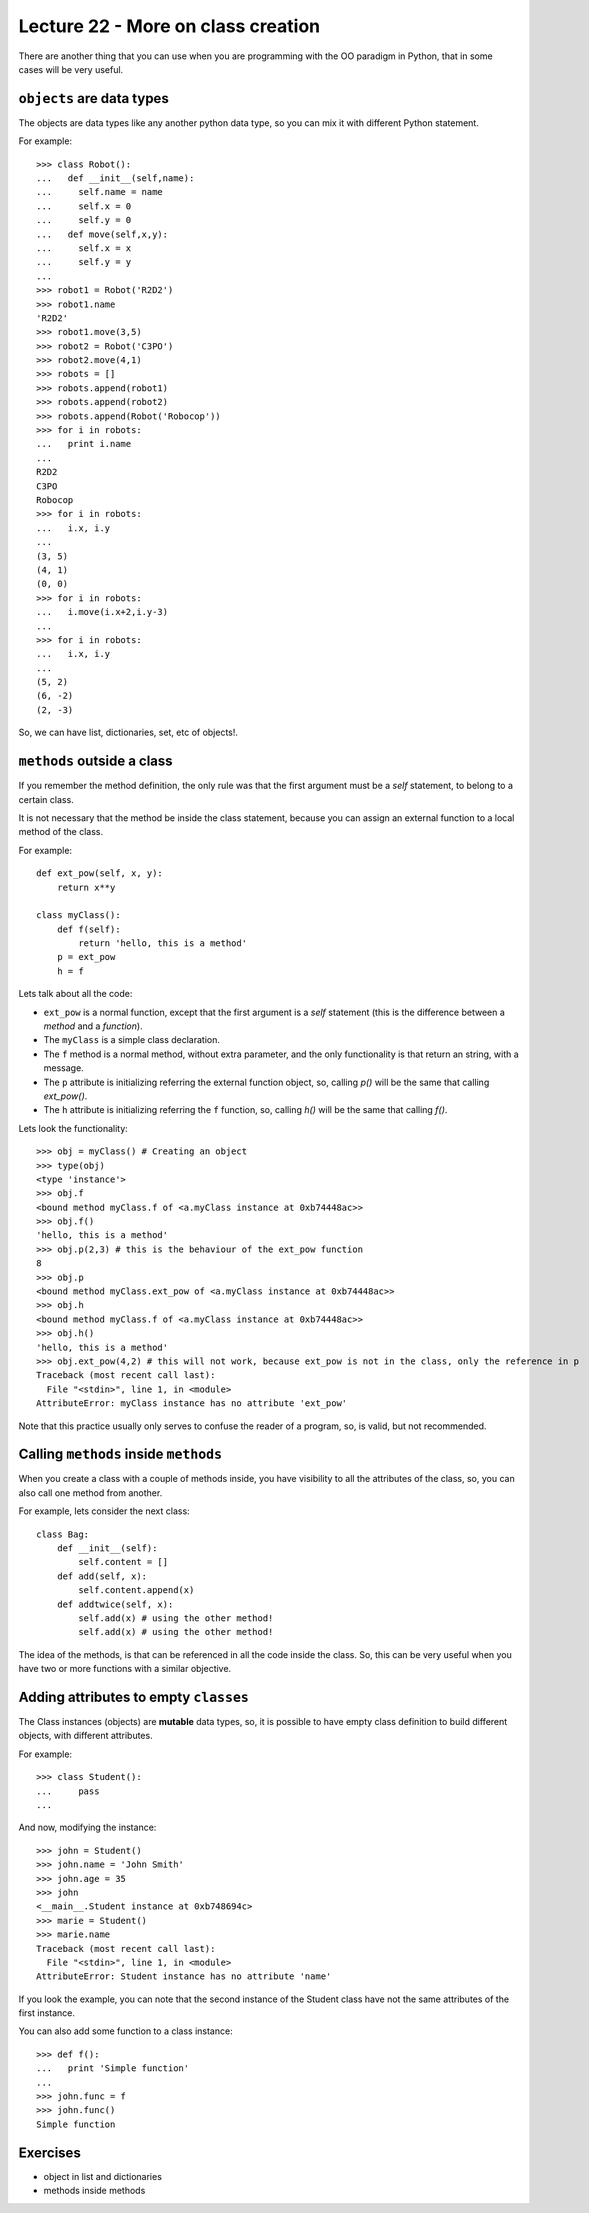 Lecture 22 - More on class creation
------------------------------------

There are another thing that you can use
when you are programming with the OO paradigm
in Python, that in some cases will be very useful.

``objects`` are data types
~~~~~~~~~~~~~~~~~~~~~~~~~~

The objects are data types like any another
python data type, so you can mix it with
different Python statement.

For example:

::

    >>> class Robot():
    ...   def __init__(self,name):
    ...     self.name = name
    ...     self.x = 0
    ...     self.y = 0
    ...   def move(self,x,y):
    ...     self.x = x
    ...     self.y = y
    ... 
    >>> robot1 = Robot('R2D2')
    >>> robot1.name
    'R2D2'
    >>> robot1.move(3,5)
    >>> robot2 = Robot('C3PO')
    >>> robot2.move(4,1)
    >>> robots = []
    >>> robots.append(robot1)
    >>> robots.append(robot2)
    >>> robots.append(Robot('Robocop'))
    >>> for i in robots:
    ...   print i.name
    ... 
    R2D2
    C3PO
    Robocop
    >>> for i in robots:
    ...   i.x, i.y
    ... 
    (3, 5)
    (4, 1)
    (0, 0)
    >>> for i in robots:
    ...   i.move(i.x+2,i.y-3)
    ... 
    >>> for i in robots:
    ...   i.x, i.y
    ... 
    (5, 2)
    (6, -2)
    (2, -3)

So, we can have list, dictionaries, set, etc  of objects!.


``methods`` outside a class
~~~~~~~~~~~~~~~~~~~~~~~~~~~

If you remember the method definition,
the only rule was that the first argument must be a *self* statement,
to belong to a certain class.

It is not necessary that the method be inside the class statement,
because you can assign an external function to a local method of the class.

For example:

::

    def ext_pow(self, x, y):
        return x**y
     
    class myClass():
        def f(self):
            return 'hello, this is a method'
        p = ext_pow
        h = f

Lets talk about all the code:

* ``ext_pow`` is a normal function, except that the first
  argument is a *self* statement (this is the difference
  between a *method* and a *function*).
* The ``myClass`` is a simple class declaration.
* The ``f`` method is a normal method, without extra
  parameter, and the only functionality is that return an string,
  with a message.
* The ``p`` attribute is initializing referring the external function object,
  so, calling *p()* will be the same that calling *ext_pow()*.
* The ``h`` attribute is initializing referring the ``f`` function,
  so, calling *h()* will be the same that calling *f()*.

Lets look the functionality:

::

    >>> obj = myClass() # Creating an object
    >>> type(obj) 
    <type 'instance'>
    >>> obj.f
    <bound method myClass.f of <a.myClass instance at 0xb74448ac>>
    >>> obj.f()
    'hello, this is a method'
    >>> obj.p(2,3) # this is the behaviour of the ext_pow function
    8
    >>> obj.p
    <bound method myClass.ext_pow of <a.myClass instance at 0xb74448ac>>
    >>> obj.h
    <bound method myClass.f of <a.myClass instance at 0xb74448ac>>
    >>> obj.h()
    'hello, this is a method'
    >>> obj.ext_pow(4,2) # this will not work, because ext_pow is not in the class, only the reference in p
    Traceback (most recent call last):
      File "<stdin>", line 1, in <module>
    AttributeError: myClass instance has no attribute 'ext_pow'


Note that this practice usually only serves to confuse the reader of a program,
so, is valid, but not recommended.


Calling ``methods`` inside ``methods``
~~~~~~~~~~~~~~~~~~~~~~~~~~~~~~~~~~~~~~

When you create a class with a couple of methods inside,
you have visibility to all the attributes of the class,
so, you can also call one method from another.

For example, lets consider the next class:

::

    class Bag:
        def __init__(self):
            self.content = []
        def add(self, x):
            self.content.append(x)
        def addtwice(self, x):
            self.add(x) # using the other method!
            self.add(x) # using the other method!


The idea of the methods, is that can be referenced in all the code inside the class.
So, this can be very useful when you have two or more functions with a similar
objective.

Adding attributes to empty ``classes``
~~~~~~~~~~~~~~~~~~~~~~~~~~~~~~~~~~~~~~

The Class instances (objects) are **mutable** data types,
so, it is possible to have empty class definition
to build different objects, with different attributes.

For example:

::

    >>> class Student():
    ...     pass
    ... 

And now, modifying the instance:

::

    >>> john = Student()
    >>> john.name = 'John Smith'
    >>> john.age = 35
    >>> john
    <__main__.Student instance at 0xb748694c>
    >>> marie = Student()
    >>> marie.name
    Traceback (most recent call last):
      File "<stdin>", line 1, in <module>
    AttributeError: Student instance has no attribute 'name'

If you look the example,
you can note that the second instance of the Student class
have not the same attributes of the first instance.

You can also add some function to a class instance:

::

    >>> def f():
    ...   print 'Simple function'
    ... 
    >>> john.func = f
    >>> john.func()
    Simple function


Exercises
~~~~~~~~~

* object in list and dictionaries
* methods inside methods

